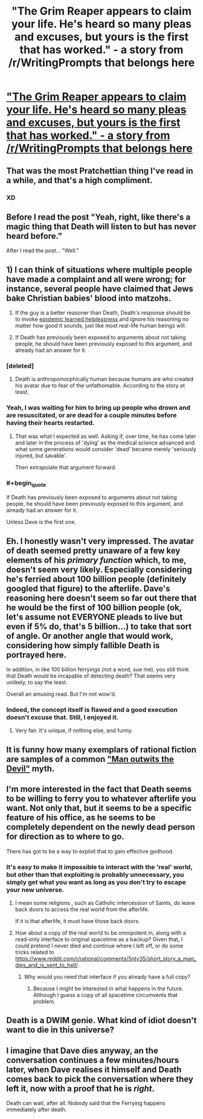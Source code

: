 #+TITLE: "The Grim Reaper appears to claim your life. He's heard so many pleas and excuses, but yours is the first that has worked." - a story from /r/WritingPrompts that belongs here

* [[https://np.reddit.com/r/WritingPrompts/comments/5nibkj/wp_the_grim_reaper_appears_to_claim_your_life_hes/dcbqvkk/]["The Grim Reaper appears to claim your life. He's heard so many pleas and excuses, but yours is the first that has worked." - a story from /r/WritingPrompts that belongs here]]
:PROPERTIES:
:Author: Kinrany
:Score: 108
:DateUnix: 1484314813.0
:END:

** That was the most Pratchettian thing I've read in a while, and that's a high compliment.
:PROPERTIES:
:Author: TastyBrainMeats
:Score: 33
:DateUnix: 1484324437.0
:END:

*** XD
:PROPERTIES:
:Author: JaimeL_
:Score: 4
:DateUnix: 1484325837.0
:END:


** Before I read the post "Yeah, right, like there's a magic thing that Death will listen to but has never heard before."

After I read the post... "Well."
:PROPERTIES:
:Author: CouteauBleu
:Score: 27
:DateUnix: 1484338333.0
:END:


** 1) I can think of situations where multiple people have made a complaint and all were wrong; for instance, several people have claimed that Jews bake Christian babies' blood into matzohs.

2) If the guy is a better reasoner than Death, Death's response should be to invoke [[http://squid314.livejournal.com/350090.html][epistemic learned helplessness]] and ignore his reasoning no matter how good it sounds, just like most real-life human beings will.

3) If Death has previously been exposed to arguments about not taking people, he should have been previously exposed to /this/ argument, and already had an answer for it.
:PROPERTIES:
:Author: Jiro_T
:Score: 17
:DateUnix: 1484340292.0
:END:

*** [deleted]
:PROPERTIES:
:Score: 14
:DateUnix: 1484347167.0
:END:

**** Death is anthropomorphically human because humans are who created his avatar due to fear of the unfathomable. According to the story at least.
:PROPERTIES:
:Author: Bowbreaker
:Score: 5
:DateUnix: 1484405207.0
:END:


*** Yeah, I was waiting for him to bring up people who drown and are resuscitated, or are dead for a couple minutes before having their hearts restarted.
:PROPERTIES:
:Author: DaystarEld
:Score: 8
:DateUnix: 1484347503.0
:END:

**** That was what I expected as well. Asking if, over time, he has come later and later in the process of 'dying' as the medical science advanced and what some generations would consider 'dead' became merely 'seriously injured, but savable'.

Then extrapolate that argument forward.
:PROPERTIES:
:Author: JackStargazer
:Score: 4
:DateUnix: 1484404431.0
:END:


*** #+begin_quote
  If Death has previously been exposed to arguments about not taking people, he should have been previously exposed to this argument, and already had an answer for it.
#+end_quote

Unless Dave is the first one.
:PROPERTIES:
:Author: Kinrany
:Score: 6
:DateUnix: 1484389178.0
:END:


** Eh. I honestly wasn't very impressed. The avatar of death seemed pretty unaware of a few key elements of his /primary function/ which, to me, doesn't seem very likely. Especially considering he's ferried about 100 billion people (definitely googled that figure) to the afterlife. Dave's reasoning here doesn't seem so far out there that he would be the first of 100 billion people (ok, let's assume not EVERYONE pleads to live but even if 5% do, that's 5 billion...) to take that sort of angle. Or another angle that would work, considering how simply fallible Death is portrayed here.

In addition, in like 100 billion ferryings (not a word, sue me), you still think that Death would be incapable of detecting death? That seems very unlikely, to say the least.

Overall an amusing read. But I'm not wow'd.
:PROPERTIES:
:Author: Kishoto
:Score: 12
:DateUnix: 1484376976.0
:END:

*** Indeed, the concept itself is flawed and a good execution doesn't excuse that. Still, I enjoyed it.
:PROPERTIES:
:Author: gods_fear_me
:Score: 4
:DateUnix: 1484404979.0
:END:

**** Very fair. It's unique, if nothing else, and funny.
:PROPERTIES:
:Author: Kishoto
:Score: 2
:DateUnix: 1484413540.0
:END:


** It is funny how many exemplars of rational fiction are samples of a common [[http://www.mftd.org/index.php?action=atu&act=range&id=1155-1169]["Man outwits the Devil"]] myth.
:PROPERTIES:
:Author: vshvsh
:Score: 5
:DateUnix: 1484386679.0
:END:


** I'm more interested in the fact that Death seems to be willing to ferry you to whatever afterlife you want. Not only that, but it seems to be a specific feature of his office, as he seems to be completely dependent on the newly dead person for direction as to where to go.

There has got to be a way to exploit that to gain effective godhood.
:PROPERTIES:
:Author: JackStargazer
:Score: 4
:DateUnix: 1484404543.0
:END:

*** It's easy to make it impossible to interact with the 'real' world, but other than that exploiting is probably unnecessary, you simply get what you want as long as you don't try to escape your new universe.
:PROPERTIES:
:Author: Kinrany
:Score: 2
:DateUnix: 1484412314.0
:END:

**** I mean some religions , such as Catholic intercession of Saints, do leave back doors to access the real world from the afterlife.

If it is that afterlife, it must have those back doors.
:PROPERTIES:
:Author: JackStargazer
:Score: 2
:DateUnix: 1484414984.0
:END:


**** How about a copy of the real world to be omnipotent in, along with a read-only interface to original spacetime as a backup? Given that, I could pretend I never died and continue where I left off, or do some tricks related to [[https://www.reddit.com/r/rational/comments/5nty35/short_story_a_man_dies_and_is_sent_to_hell/]] .
:PROPERTIES:
:Author: Gurkenglas
:Score: 1
:DateUnix: 1484414737.0
:END:

***** Why would you need that interface if you already have a full copy?
:PROPERTIES:
:Author: Kinrany
:Score: 2
:DateUnix: 1484415381.0
:END:

****** Because I might be interested in what happens in the future. Although I guess a copy of all spacetime circumvents that problem.
:PROPERTIES:
:Author: Gurkenglas
:Score: 2
:DateUnix: 1484432127.0
:END:


** Death is a DWIM genie. What kind of idiot doesn't want to die in this universe?
:PROPERTIES:
:Score: 2
:DateUnix: 1484569149.0
:END:


** I imagine that Dave dies anyway, an the conversation continues a few minutes/hours later, when Dave realises it himself and Death comes back to pick the conversation where they left it, now with a proof that he is /right/.

Death can wait, after all. Nobody said that the Ferrying happens immediately after death.
:PROPERTIES:
:Author: vallar57
:Score: 1
:DateUnix: 1484819217.0
:END:
